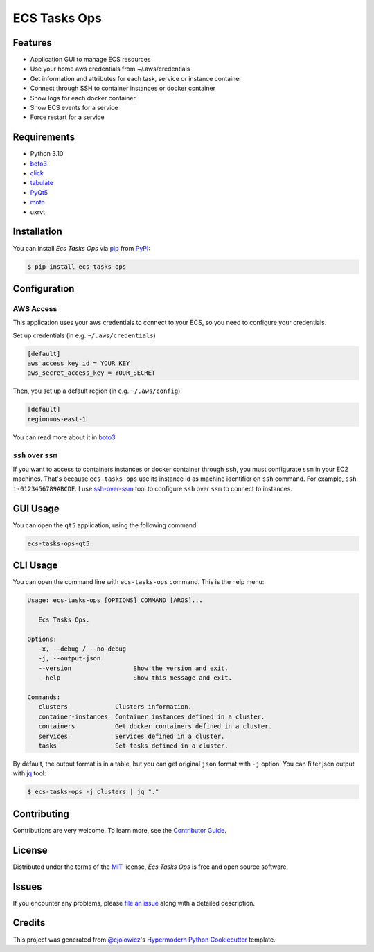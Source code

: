 ECS Tasks Ops
=============

|PyPI| |Python Version| |License|

|Read the Docs| |Tests| |Codecov|

|pre-commit| |Black|

.. |PyPI| image:: https://img.shields.io/pypi/v/ecs-tasks-ops.svg
   :target: https://pypi.org/project/ecs-tasks-ops/
   :alt: PyPI
.. |Python Version| image:: https://img.shields.io/pypi/pyversions/ecs-tasks-ops
   :target: https://pypi.org/project/ecs-tasks-ops
   :alt: Python Version
.. |License| image:: https://img.shields.io/pypi/l/ecs-tasks-ops
   :target: https://opensource.org/licenses/MIT
   :alt: License
.. |Read the Docs| image:: https://img.shields.io/readthedocs/ecs-tasks-ops/latest.svg?label=Read%20the%20Docs
   :target: https://ecs-tasks-ops.readthedocs.io/
   :alt: Read the documentation at https://ecs-tasks-ops.readthedocs.io/
.. |Tests| image:: https://github.com/ppalazon/ecs-tasks-ops/workflows/Tests/badge.svg
   :target: https://github.com/ppalazon/ecs-tasks-ops/actions?workflow=Tests
   :alt: Tests
.. |Codecov| image:: https://codecov.io/gh/ppalazon/ecs-tasks-ops/branch/main/graph/badge.svg?token=zaz1KPR73Q
   :target: https://codecov.io/gh/ppalazon/ecs-tasks-ops
   :alt: Codecov
.. |pre-commit| image:: https://img.shields.io/badge/pre--commit-enabled-brightgreen?logo=pre-commit&logoColor=white
   :target: https://github.com/pre-commit/pre-commit
   :alt: pre-commit
.. |Black| image:: https://img.shields.io/badge/code%20style-black-000000.svg
   :target: https://github.com/psf/black
   :alt: Black


Features
--------

* Application GUI to manage ECS resources
* Use your home aws credentials from ~/.aws/credentials
* Get information and attributes for each task, service or instance container
* Connect through SSH to container instances or docker container
* Show logs for each docker container
* Show ECS events for a service
* Force restart for a service

Requirements
------------

* Python 3.10
* `boto3 <https://pypi.org/project/boto3/>`_
* `click <https://pypi.org/project/click/>`_
* `tabulate <https://pypi.org/project/tabulate/>`_
* `PyQt5 <https://pypi.org/project/PyQt5/>`_
* `moto <https://pypi.org/project/moto/>`_
* uxrvt


Installation
------------

You can install *Ecs Tasks Ops* via pip_ from PyPI_:

.. code:: console

   $ pip install ecs-tasks-ops


Configuration
-------------

AWS Access
^^^^^^^^^^

This application uses your aws credentials to connect to your ECS, so you need to configure your credentials.

Set up credentials (in e.g. ``~/.aws/credentials``)

.. code:: ini

   [default]
   aws_access_key_id = YOUR_KEY
   aws_secret_access_key = YOUR_SECRET

Then, you set up a default region (in e.g. ``~/.aws/config``)

.. code:: ini

   [default]
   region=us-east-1

You can read more about it in `boto3 <https://pypi.org/project/boto3/>`_

``ssh`` over ``ssm``
^^^^^^^^^^^^^^^^^^^^

If you want to access to containers instances or docker container through ``ssh``, you must configurate ``ssm`` in your EC2 machines.
That's because ``ecs-tasks-ops`` use its instance id as machine identifier on ``ssh`` command. For example, ``ssh i-0123456789ABCDE``.
I use `ssh-over-ssm <https://github.com/elpy1/ssh-over-ssm>`_ tool to configure ``ssh`` over ``ssm`` to connect to instances.

GUI Usage
---------

You can open the ``qt5`` application, using the following command

.. code:: console

   ecs-tasks-ops-qt5

CLI Usage
---------

You can open the command line with ``ecs-tasks-ops`` command. This is the help menu:

.. code::

   Usage: ecs-tasks-ops [OPTIONS] COMMAND [ARGS]...

      Ecs Tasks Ops.

   Options:
      -x, --debug / --no-debug
      -j, --output-json
      --version                 Show the version and exit.
      --help                    Show this message and exit.

   Commands:
      clusters             Clusters information.
      container-instances  Container instances defined in a cluster.
      containers           Get docker containers defined in a cluster.
      services             Services defined in a cluster.
      tasks                Set tasks defined in a cluster.

By default, the output format is in a table, but you can get original ``json`` format with ``-j`` option.
You can filter json output with `jq <https://stedolan.github.io/jq/>`_ tool:

.. code:: console

   $ ecs-tasks-ops -j clusters | jq "."

Contributing
------------

Contributions are very welcome.
To learn more, see the `Contributor Guide`_.


License
-------

Distributed under the terms of the MIT_ license,
*Ecs Tasks Ops* is free and open source software.


Issues
------

If you encounter any problems,
please `file an issue`_ along with a detailed description.


Credits
-------

This project was generated from `@cjolowicz`_'s `Hypermodern Python Cookiecutter`_ template.


.. _@cjolowicz: https://github.com/cjolowicz
.. _Cookiecutter: https://github.com/audreyr/cookiecutter
.. _MIT: http://opensource.org/licenses/MIT
.. _PyPI: https://pypi.org/
.. _Hypermodern Python Cookiecutter: https://github.com/cjolowicz/cookiecutter-hypermodern-python
.. _file an issue: https://github.com/ppalazon/ecs-tasks-ops/issues
.. _pip: https://pip.pypa.io/
.. github-only
.. _Contributor Guide: CONTRIBUTING.rst

